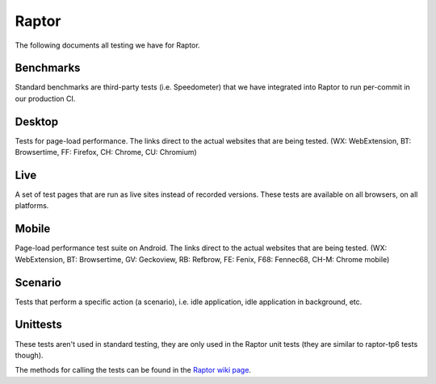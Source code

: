 ######
Raptor
######

The following documents all testing we have for Raptor.

Benchmarks
----------
Standard benchmarks are third-party tests (i.e. Speedometer) that we have integrated into Raptor to run per-commit in our production CI. 


Desktop
-------
Tests for page-load performance. The links direct to the actual websites that are being tested. (WX: WebExtension, BT: Browsertime, FF: Firefox, CH: Chrome, CU: Chromium)

.. dropdown:: amazon (BT, FF, CH, CU)

   * **alert on**: fcp, loadtime
   * **alert threshold**: 2.0
   * **apps**: firefox, chrome, chromium
   * **browser cycles**: 25
   * **expected**: pass
   * **gecko profile entries**: 14000000
   * **gecko profile interval**: 1
   * **lower is better**: true
   * **measure**: fnbpaint, fcp, dcf, loadtime
   * **page cycles**: 25
   * **page timeout**: 60000
   * **playback**: mitmproxy
   * **playback pageset manifest**: mitm5-linux-firefox-{subtest}.manifest
   * **playback recordings**: mitm5-linux-firefox-{subtest}.mp
   * **playback version**: 5.1.1
   * **test url**: `<https://www.amazon.com/s?k=laptop&ref=nb_sb_noss_1>`__
   * **type**: pageload
   * **unit**: ms
   * **use live sites**: false


.. dropdown:: apple (BT, FF, CH, CU)

   * **alert on**: fcp, loadtime
   * **alert threshold**: 2.0
   * **apps**: firefox, chrome, chromium
   * **browser cycles**: 25
   * **expected**: pass
   * **gecko profile entries**: 14000000
   * **gecko profile interval**: 1
   * **lower is better**: true
   * **measure**: fnbpaint, fcp, dcf, loadtime
   * **page cycles**: 25
   * **page timeout**: 60000
   * **playback**: mitmproxy
   * **playback pageset manifest**: mitm5-linux-firefox-{subtest}.manifest
   * **playback recordings**: mitm5-linux-firefox-{subtest}.mp
   * **playback version**: 5.1.1
   * **test url**: `<https://www.apple.com/macbook-pro/>`__
   * **type**: pageload
   * **unit**: ms
   * **use live sites**: false


.. dropdown:: bing-search (BT, FF, CH, CU)

   * **alert on**: fcp, loadtime
   * **alert threshold**: 2.0
   * **apps**: firefox, chrome, chromium
   * **browser cycles**: 25
   * **expected**: pass
   * **gecko profile entries**: 14000000
   * **gecko profile interval**: 1
   * **lower is better**: true
   * **measure**: fnbpaint, fcp, dcf, loadtime
   * **page cycles**: 25
   * **page timeout**: 60000
   * **playback**: mitmproxy
   * **playback pageset manifest**: mitm5-linux-firefox-{subtest}.manifest
   * **playback recordings**: mitm5-linux-firefox-{subtest}.mp
   * **playback version**: 5.1.1
   * **test url**: `<https://www.bing.com/search?q=barack+obama>`__
   * **type**: pageload
   * **unit**: ms
   * **use live sites**: false


.. dropdown:: ebay (BT, FF, CH, CU)

   * **alert on**: fcp, loadtime
   * **alert threshold**: 2.0
   * **apps**: firefox, chrome, chromium
   * **browser cycles**: 25
   * **expected**: pass
   * **gecko profile entries**: 14000000
   * **gecko profile interval**: 1
   * **lower is better**: true
   * **measure**: fnbpaint, fcp, dcf, loadtime
   * **page cycles**: 25
   * **page timeout**: 60000
   * **playback**: mitmproxy
   * **playback pageset manifest**: mitm5-linux-firefox-{subtest}.manifest
   * **playback recordings**: mitm5-linux-firefox-{subtest}.mp
   * **playback version**: 5.1.1
   * **test url**: `<https://www.ebay.com/>`__
   * **type**: pageload
   * **unit**: ms
   * **use live sites**: false


.. dropdown:: facebook (BT, FF, CH, CU)

   * **alert on**: fcp, loadtime
   * **alert threshold**: 2.0
   * **apps**: firefox, chrome, chromium
   * **browser cycles**: 25
   * **expected**: pass
   * **gecko profile entries**: 14000000
   * **gecko profile interval**: 1
   * **lower is better**: true
   * **measure**: fnbpaint, fcp, dcf, loadtime
   * **page cycles**: 25
   * **page timeout**: 60000
   * **playback**: mitmproxy
   * **playback pageset manifest**: mitm5-linux-firefox-{subtest}.manifest
   * **playback recordings**: mitm5-linux-firefox-{subtest}.mp
   * **playback version**: 5.1.1
   * **test url**: `<https://www.facebook.com>`__
   * **type**: pageload
   * **unit**: ms
   * **use live sites**: false


.. dropdown:: fandom (BT, FF, CH, CU)

   * **alert on**: fcp, loadtime
   * **alert threshold**: 2.0
   * **apps**: firefox, chrome, chromium
   * **browser cycles**: 25
   * **expected**: pass
   * **gecko profile entries**: 14000000
   * **gecko profile interval**: 1
   * **lower is better**: true
   * **measure**: fnbpaint, fcp, dcf, loadtime
   * **page cycles**: 25
   * **page timeout**: 60000
   * **playback**: mitmproxy
   * **playback pageset manifest**: mitm5-linux-firefox-{subtest}.manifest
   * **playback recordings**: mitm5-linux-firefox-{subtest}.mp
   * **playback version**: 5.1.1
   * **test url**: `<https://www.fandom.com/articles/fallout-76-will-live-and-die-on-the-creativity-of-its-playerbase>`__
   * **type**: pageload
   * **unit**: ms
   * **use live sites**: false


.. dropdown:: google-docs (BT, FF, CH, CU)

   * **alert on**: fcp, loadtime
   * **alert threshold**: 2.0
   * **apps**: firefox, chrome, chromium
   * **browser cycles**: 25
   * **expected**: pass
   * **gecko profile entries**: 14000000
   * **gecko profile interval**: 1
   * **lower is better**: true
   * **measure**: fnbpaint, fcp, dcf, loadtime
   * **page cycles**: 25
   * **page timeout**: 60000
   * **playback**: mitmproxy
   * **playback pageset manifest**: mitm5-linux-firefox-{subtest}.manifest
   * **playback recordings**: mitm5-linux-firefox-{subtest}.mp
   * **playback version**: 5.1.1
   * **test url**: `<https://docs.google.com/document/d/1US-07msg12slQtI_xchzYxcKlTs6Fp7WqIc6W5GK5M8/edit?usp=sharing>`__
   * **type**: pageload
   * **unit**: ms
   * **use live sites**: false


.. dropdown:: google-mail (BT, FF, CH, CU)

   * **alert on**: fcp, loadtime
   * **alert threshold**: 2.0
   * **apps**: firefox, chrome, chromium
   * **browser cycles**: 25
   * **expected**: pass
   * **gecko profile entries**: 14000000
   * **gecko profile interval**: 1
   * **lower is better**: true
   * **measure**: fnbpaint, fcp, dcf, loadtime
   * **page cycles**: 25
   * **page timeout**: 60000
   * **playback**: mitmproxy
   * **playback pageset manifest**: mitm5-linux-firefox-{subtest}.manifest
   * **playback recordings**: mitm5-linux-firefox-{subtest}.mp
   * **playback version**: 5.1.1
   * **test url**: `<https://mail.google.com/>`__
   * **type**: pageload
   * **unit**: ms
   * **use live sites**: false


.. dropdown:: google-search (BT, FF, CH, CU)

   * **alert on**: fcp, loadtime
   * **alert threshold**: 2.0
   * **apps**: firefox, chrome, chromium
   * **browser cycles**: 25
   * **expected**: pass
   * **gecko profile entries**: 14000000
   * **gecko profile interval**: 1
   * **lower is better**: true
   * **measure**: fnbpaint, fcp, dcf, loadtime
   * **page cycles**: 25
   * **page timeout**: 60000
   * **playback**: mitmproxy
   * **playback pageset manifest**: mitm5-linux-firefox-{subtest}.manifest
   * **playback recordings**: mitm5-linux-firefox-{subtest}.mp
   * **playback version**: 5.1.1
   * **test url**: `<https://www.google.com/search?hl=en&q=barack+obama&cad=h>`__
   * **type**: pageload
   * **unit**: ms
   * **use live sites**: false


.. dropdown:: google-sheets (BT, FF, CH, CU)

   * **alert on**: fcp, loadtime
   * **alert threshold**: 2.0
   * **apps**: firefox, chrome, chromium
   * **browser cycles**: 25
   * **expected**: pass
   * **gecko profile entries**: 14000000
   * **gecko profile interval**: 1
   * **lower is better**: true
   * **measure**: fnbpaint, fcp, dcf, loadtime
   * **page cycles**: 25
   * **page timeout**: 60000
   * **playback**: mitmproxy
   * **playback pageset manifest**: mitm5-linux-firefox-{subtest}.manifest
   * **playback recordings**: mitm5-linux-firefox-{subtest}.mp
   * **playback version**: 5.1.1
   * **test url**: `<https://docs.google.com/spreadsheets/d/1jT9qfZFAeqNoOK97gruc34Zb7y_Q-O_drZ8kSXT-4D4/edit?usp=sharing>`__
   * **type**: pageload
   * **unit**: ms
   * **use live sites**: false


.. dropdown:: google-slides (BT, FF, CH, CU)

   * **alert on**: fcp, loadtime
   * **alert threshold**: 2.0
   * **apps**: firefox, chrome, chromium
   * **browser cycles**: 25
   * **expected**: pass
   * **gecko profile entries**: 14000000
   * **gecko profile interval**: 1
   * **lower is better**: true
   * **measure**: fnbpaint, fcp, dcf, loadtime
   * **page cycles**: 25
   * **page timeout**: 60000
   * **playback**: mitmproxy
   * **playback pageset manifest**: mitm5-linux-firefox-{subtest}.manifest
   * **playback recordings**: mitm5-linux-firefox-{subtest}.mp
   * **playback version**: 5.1.1
   * **test url**: `<https://docs.google.com/presentation/d/1Ici0ceWwpFvmIb3EmKeWSq_vAQdmmdFcWqaiLqUkJng/edit?usp=sharing>`__
   * **type**: pageload
   * **unit**: ms
   * **use live sites**: false


.. dropdown:: imdb (BT, FF, CH, CU)

   * **alert on**: fcp, loadtime
   * **alert threshold**: 2.0
   * **apps**: firefox, chrome, chromium
   * **browser cycles**: 25
   * **expected**: pass
   * **gecko profile entries**: 14000000
   * **gecko profile interval**: 1
   * **lower is better**: true
   * **measure**: fnbpaint, fcp, dcf, loadtime
   * **page cycles**: 25
   * **page timeout**: 60000
   * **playback**: mitmproxy
   * **playback pageset manifest**: mitm5-linux-firefox-{subtest}.manifest
   * **playback recordings**: mitm5-linux-firefox-{subtest}.mp
   * **playback version**: 5.1.1
   * **test url**: `<https://www.imdb.com/title/tt0084967/?ref_=nv_sr_2>`__
   * **type**: pageload
   * **unit**: ms
   * **use live sites**: false


.. dropdown:: imgur (BT, FF, CH, CU)

   * **alert on**: fcp, loadtime
   * **alert threshold**: 2.0
   * **apps**: firefox, chrome, chromium
   * **browser cycles**: 25
   * **expected**: pass
   * **gecko profile entries**: 14000000
   * **gecko profile interval**: 1
   * **lower is better**: true
   * **measure**: fnbpaint, fcp, dcf, loadtime
   * **page cycles**: 25
   * **page timeout**: 60000
   * **playback**: mitmproxy
   * **playback pageset manifest**: mitm5-linux-firefox-{subtest}.manifest
   * **playback recordings**: mitm5-linux-firefox-{subtest}.mp
   * **playback version**: 5.1.1
   * **test url**: `<https://imgur.com/gallery/m5tYJL6>`__
   * **type**: pageload
   * **unit**: ms
   * **use live sites**: false


.. dropdown:: instagram (BT, FF, CH, CU)

   * **alert on**: fcp, loadtime
   * **alert threshold**: 2.0
   * **apps**: firefox, chrome, chromium
   * **browser cycles**: 25
   * **expected**: pass
   * **gecko profile entries**: 14000000
   * **gecko profile interval**: 1
   * **lower is better**: true
   * **measure**: fnbpaint, fcp, dcf, loadtime
   * **page cycles**: 25
   * **page timeout**: 60000
   * **playback**: mitmproxy
   * **playback pageset manifest**: mitm5-linux-firefox-{subtest}.manifest
   * **playback recordings**: mitm5-linux-firefox-{subtest}.mp
   * **playback version**: 5.1.1
   * **test url**: `<https://www.instagram.com/>`__
   * **type**: pageload
   * **unit**: ms
   * **use live sites**: false


.. dropdown:: linkedin (BT, FF, CH, CU)

   * **alert on**: fcp, loadtime
   * **alert threshold**: 2.0
   * **apps**: firefox, chrome, chromium
   * **browser cycles**: 25
   * **expected**: pass
   * **gecko profile entries**: 14000000
   * **gecko profile interval**: 1
   * **lower is better**: true
   * **measure**: fnbpaint, fcp, dcf, loadtime
   * **page cycles**: 25
   * **page timeout**: 60000
   * **playback**: mitmproxy
   * **playback pageset manifest**: mitm5-linux-firefox-{subtest}.manifest
   * **playback recordings**: mitm5-linux-firefox-{subtest}.mp
   * **playback version**: 5.1.1
   * **test url**: `<https://www.linkedin.com/in/thommy-harris-hk-385723106/>`__
   * **type**: pageload
   * **unit**: ms
   * **use live sites**: false


.. dropdown:: microsoft (BT, FF, CH, CU)

   * **alert on**: fcp, loadtime
   * **alert threshold**: 2.0
   * **apps**: firefox, chrome, chromium
   * **browser cycles**: 25
   * **expected**: pass
   * **gecko profile entries**: 14000000
   * **gecko profile interval**: 1
   * **lower is better**: true
   * **measure**: fnbpaint, fcp, dcf, loadtime
   * **page cycles**: 25
   * **page timeout**: 60000
   * **playback**: mitmproxy
   * **playback pageset manifest**: mitm5-linux-firefox-{subtest}.manifest
   * **playback recordings**: mitm5-linux-firefox-{subtest}.mp
   * **playback version**: 5.1.1
   * **test url**: `<https://www.microsoft.com/en-us/>`__
   * **type**: pageload
   * **unit**: ms
   * **use live sites**: false


.. dropdown:: netflix (BT, FF, CH, CU)

   * **alert on**: fcp, loadtime
   * **alert threshold**: 2.0
   * **apps**: firefox, chrome, chromium
   * **browser cycles**: 25
   * **expected**: pass
   * **gecko profile entries**: 14000000
   * **gecko profile interval**: 1
   * **lower is better**: true
   * **measure**: fnbpaint, fcp, dcf, loadtime
   * **page cycles**: 25
   * **page timeout**: 60000
   * **playback**: mitmproxy
   * **playback pageset manifest**: mitm5-linux-firefox-{subtest}.manifest
   * **playback recordings**: mitm5-linux-firefox-{subtest}.mp
   * **playback version**: 5.1.1
   * **test url**: `<https://www.netflix.com/title/80117263>`__
   * **type**: pageload
   * **unit**: ms
   * **use live sites**: false


.. dropdown:: office (BT, FF, CH, CU)

   * **alert on**: fcp, loadtime
   * **alert threshold**: 2.0
   * **apps**: firefox, chrome, chromium
   * **browser cycles**: 25
   * **expected**: pass
   * **gecko profile entries**: 14000000
   * **gecko profile interval**: 1
   * **lower is better**: true
   * **measure**: fnbpaint, fcp, dcf, loadtime
   * **page cycles**: 25
   * **page timeout**: 60000
   * **playback**: mitmproxy
   * **playback pageset manifest**: mitm5-linux-firefox-live-office.manifest
   * **playback recordings**: mitm5-linux-firefox-live-office.mp
   * **playback version**: 5.1.1
   * **test url**: `<https://office.live.com/start/Word.aspx?omkt=en-US>`__
   * **type**: pageload
   * **unit**: ms
   * **use live sites**: false


.. dropdown:: outlook (BT, FF, CH, CU)

   * **alert on**: fcp, loadtime
   * **alert threshold**: 2.0
   * **apps**: firefox, chrome, chromium
   * **browser cycles**: 25
   * **expected**: pass
   * **gecko profile entries**: 14000000
   * **gecko profile interval**: 1
   * **lower is better**: true
   * **measure**: fnbpaint, fcp, dcf, loadtime
   * **page cycles**: 25
   * **page timeout**: 60000
   * **playback**: mitmproxy
   * **playback pageset manifest**: mitm5-linux-firefox-live.manifest
   * **playback recordings**: mitm5-linux-firefox-live.mp
   * **playback version**: 5.1.1
   * **test url**: `<https://outlook.live.com/mail/inbox>`__
   * **type**: pageload
   * **unit**: ms
   * **use live sites**: false


.. dropdown:: paypal (BT, FF, CH, CU)

   * **alert on**: fcp, loadtime
   * **alert threshold**: 2.0
   * **apps**: firefox, chrome, chromium
   * **browser cycles**: 25
   * **expected**: pass
   * **gecko profile entries**: 14000000
   * **gecko profile interval**: 1
   * **lower is better**: true
   * **measure**: fnbpaint, fcp, dcf, loadtime
   * **page cycles**: 25
   * **page timeout**: 60000
   * **playback**: mitmproxy
   * **playback pageset manifest**: mitm5-linux-firefox-{subtest}.manifest
   * **playback recordings**: mitm5-linux-firefox-{subtest}.mp
   * **playback version**: 5.1.1
   * **test url**: `<https://www.paypal.com/myaccount/summary/>`__
   * **type**: pageload
   * **unit**: ms
   * **use live sites**: false


.. dropdown:: pinterest (BT, FF, CH, CU)

   * **alert on**: fcp, loadtime
   * **alert threshold**: 2.0
   * **apps**: firefox, chrome, chromium
   * **browser cycles**: 25
   * **expected**: pass
   * **gecko profile entries**: 14000000
   * **gecko profile interval**: 1
   * **lower is better**: true
   * **measure**: fnbpaint, fcp, dcf, loadtime
   * **page cycles**: 25
   * **page timeout**: 60000
   * **playback**: mitmproxy
   * **playback pageset manifest**: mitm5-linux-firefox-{subtest}.manifest
   * **playback recordings**: mitm5-linux-firefox-{subtest}.mp
   * **playback version**: 5.1.1
   * **test url**: `<https://pinterest.com/>`__
   * **type**: pageload
   * **unit**: ms
   * **use live sites**: false


.. dropdown:: reddit (BT, FF, CH, CU)

   * **alert on**: fcp, loadtime
   * **alert threshold**: 2.0
   * **apps**: firefox, chrome, chromium
   * **browser cycles**: 25
   * **expected**: pass
   * **gecko profile entries**: 14000000
   * **gecko profile interval**: 1
   * **lower is better**: true
   * **measure**: fnbpaint, fcp, dcf, loadtime
   * **page cycles**: 25
   * **page timeout**: 60000
   * **playback**: mitmproxy
   * **playback pageset manifest**: mitm5-linux-firefox-{subtest}.manifest
   * **playback recordings**: mitm5-linux-firefox-{subtest}.mp
   * **playback version**: 5.1.1
   * **test url**: `<https://www.reddit.com/r/technology/comments/9sqwyh/we_posed_as_100_senators_to_run_ads_on_facebook/>`__
   * **type**: pageload
   * **unit**: ms
   * **use live sites**: false


.. dropdown:: tumblr (BT, FF, CH, CU)

   * **alert on**: fcp, loadtime
   * **alert threshold**: 2.0
   * **apps**: firefox, chrome, chromium
   * **browser cycles**: 25
   * **expected**: pass
   * **gecko profile entries**: 14000000
   * **gecko profile interval**: 1
   * **lower is better**: true
   * **measure**: fnbpaint, fcp, dcf, loadtime
   * **page cycles**: 25
   * **page timeout**: 60000
   * **playback**: mitmproxy
   * **playback pageset manifest**: mitm5-linux-firefox-{subtest}.manifest
   * **playback recordings**: mitm5-linux-firefox-{subtest}.mp
   * **playback version**: 5.1.1
   * **test url**: `<https://www.tumblr.com/dashboard>`__
   * **type**: pageload
   * **unit**: ms
   * **use live sites**: false


.. dropdown:: twitch (BT, FF, CH, CU)

   * **alert on**: fcp, loadtime
   * **alert threshold**: 2.0
   * **apps**: firefox, chrome, chromium
   * **browser cycles**: 25
   * **expected**: pass
   * **gecko profile entries**: 14000000
   * **gecko profile interval**: 1
   * **lower is better**: true
   * **measure**: fnbpaint, fcp, dcf, loadtime
   * **page cycles**: 25
   * **page timeout**: 60000
   * **playback**: mitmproxy
   * **playback pageset manifest**: mitm5-linux-firefox-{subtest}.manifest
   * **playback recordings**: mitm5-linux-firefox-{subtest}.mp
   * **playback version**: 5.1.1
   * **test url**: `<https://www.twitch.tv/videos/326804629>`__
   * **type**: pageload
   * **unit**: ms
   * **use live sites**: false


.. dropdown:: twitter (BT, FF, CH, CU)

   * **alert on**: fcp, loadtime
   * **alert threshold**: 2.0
   * **apps**: firefox, chrome, chromium
   * **browser cycles**: 25
   * **expected**: pass
   * **gecko profile entries**: 14000000
   * **gecko profile interval**: 1
   * **lower is better**: true
   * **measure**: fnbpaint, fcp, dcf, loadtime
   * **page cycles**: 25
   * **page timeout**: 60000
   * **playback**: mitmproxy
   * **playback pageset manifest**: mitm5-linux-firefox-{subtest}.manifest
   * **playback recordings**: mitm5-linux-firefox-{subtest}.mp
   * **playback version**: 5.1.1
   * **test url**: `<https://twitter.com/BarackObama>`__
   * **type**: pageload
   * **unit**: ms
   * **use live sites**: false


.. dropdown:: wikipedia (BT, FF, CH, CU)

   * **alert on**: fcp, loadtime
   * **alert threshold**: 2.0
   * **apps**: firefox, chrome, chromium
   * **browser cycles**: 25
   * **expected**: pass
   * **gecko profile entries**: 14000000
   * **gecko profile interval**: 1
   * **lower is better**: true
   * **measure**: fnbpaint, fcp, dcf, loadtime
   * **page cycles**: 25
   * **page timeout**: 60000
   * **playback**: mitmproxy
   * **playback pageset manifest**: mitm5-linux-firefox-{subtest}.manifest
   * **playback recordings**: mitm5-linux-firefox-{subtest}.mp
   * **playback version**: 5.1.1
   * **test url**: `<https://en.wikipedia.org/wiki/Barack_Obama>`__
   * **type**: pageload
   * **unit**: ms
   * **use live sites**: false


.. dropdown:: yahoo-mail (BT, FF, CH, CU)

   * **alert on**: fcp, loadtime
   * **alert threshold**: 2.0
   * **apps**: firefox, chrome, chromium
   * **browser cycles**: 25
   * **expected**: pass
   * **gecko profile entries**: 14000000
   * **gecko profile interval**: 1
   * **lower is better**: true
   * **measure**: fnbpaint, fcp, dcf, loadtime
   * **page cycles**: 25
   * **page timeout**: 60000
   * **playback**: mitmproxy
   * **playback pageset manifest**: mitm5-linux-firefox-{subtest}.manifest
   * **playback recordings**: mitm5-linux-firefox-{subtest}.mp
   * **playback version**: 5.1.1
   * **test url**: `<https://mail.yahoo.com/>`__
   * **type**: pageload
   * **unit**: ms
   * **use live sites**: false


.. dropdown:: yahoo-news (BT, FF, CH, CU)

   * **alert on**: fcp, loadtime
   * **alert threshold**: 2.0
   * **apps**: firefox, chrome, chromium
   * **browser cycles**: 25
   * **expected**: pass
   * **gecko profile entries**: 14000000
   * **gecko profile interval**: 1
   * **lower is better**: true
   * **measure**: fnbpaint, fcp, dcf, loadtime
   * **page cycles**: 25
   * **page timeout**: 60000
   * **playback**: mitmproxy
   * **playback pageset manifest**: mitm5-linux-firefox-{subtest}.manifest
   * **playback recordings**: mitm5-linux-firefox-{subtest}.mp
   * **playback version**: 5.1.1
   * **test url**: `<https://www.yahoo.com/lifestyle/police-respond-noise-complaint-end-playing-video-games-respectful-tenants-002329963.html>`__
   * **type**: pageload
   * **unit**: ms
   * **use live sites**: false


.. dropdown:: yandex (BT, FF, CH, CU)

   * **alert on**: fcp, loadtime
   * **alert threshold**: 2.0
   * **apps**: firefox, chrome, chromium
   * **browser cycles**: 25
   * **expected**: pass
   * **gecko profile entries**: 14000000
   * **gecko profile interval**: 1
   * **lower is better**: true
   * **measure**: fnbpaint, fcp, dcf, loadtime
   * **page cycles**: 25
   * **page timeout**: 60000
   * **playback**: mitmproxy
   * **playback pageset manifest**: mitm5-linux-firefox-{subtest}.manifest
   * **playback recordings**: mitm5-linux-firefox-{subtest}.mp
   * **playback version**: 5.1.1
   * **test url**: `<https://yandex.ru/search/?text=barack%20obama&lr=10115>`__
   * **type**: pageload
   * **unit**: ms
   * **use live sites**: false


.. dropdown:: youtube (BT, FF, CH, CU)

   * **alert on**: fcp, loadtime
   * **alert threshold**: 2.0
   * **apps**: firefox, chrome, chromium
   * **browser cycles**: 25
   * **expected**: pass
   * **gecko profile entries**: 14000000
   * **gecko profile interval**: 1
   * **lower is better**: true
   * **measure**: fnbpaint, fcp, dcf, loadtime
   * **page cycles**: 25
   * **page timeout**: 60000
   * **playback**: mitmproxy
   * **playback pageset manifest**: mitm5-linux-firefox-{subtest}.manifest
   * **playback recordings**: mitm5-linux-firefox-{subtest}.mp
   * **playback version**: 5.1.1
   * **test url**: `<https://www.youtube.com>`__
   * **type**: pageload
   * **unit**: ms
   * **use live sites**: false



Live
----
A set of test pages that are run as live sites instead of recorded versions. These tests are available on all browsers, on all platforms.


Mobile
------
Page-load performance test suite on Android. The links direct to the actual websites that are being tested. (WX: WebExtension, BT: Browsertime, GV: Geckoview, RB: Refbrow, FE: Fenix, F68: Fennec68, CH-M: Chrome mobile)

.. dropdown:: allrecipes (BT, GV, FE, RB, F68, CH-M)

   * **alert on**: fcp, loadtime
   * **alert threshold**: 2.0
   * **apps**: geckoview, fenix, refbrow, fennec, chrome-m
   * **browser cycles**: 15
   * **expected**: pass
   * **lower is better**: true
   * **page cycles**: 25
   * **page timeout**: 60000
   * **playback**: mitmproxy-android
   * **playback pageset manifest**: mitm4-pixel2-fennec-{subtest}.manifest
   * **playback recordings**: mitm4-pixel2-fennec-{subtest}.mp
   * **test url**: `<https://www.allrecipes.com/>`__
   * **type**: pageload
   * **unit**: ms
   * **use live sites**: false


.. dropdown:: amazon (BT, GV, FE, RB, F68, CH-M)

   * **alert on**: fcp, loadtime
   * **alert threshold**: 2.0
   * **apps**: geckoview, fenix, refbrow, fennec, chrome-m
   * **browser cycles**: 15
   * **expected**: pass
   * **lower is better**: true
   * **page cycles**: 25
   * **page timeout**: 60000
   * **playback**: mitmproxy-android
   * **playback pageset manifest**: mitm4-pixel2-fennec-{subtest}.manifest
   * **playback recordings**: mitm4-pixel2-fennec-{subtest}.mp
   * **test url**: `<https://www.amazon.com>`__
   * **type**: pageload
   * **unit**: ms
   * **use live sites**: false


.. dropdown:: amazon-search (BT, GV, FE, RB, F68, CH-M)

   * **alert on**: fcp, loadtime
   * **alert threshold**: 2.0
   * **apps**: geckoview, fenix, refbrow, fennec, chrome-m
   * **browser cycles**: 15
   * **expected**: pass
   * **lower is better**: true
   * **page cycles**: 25
   * **page timeout**: 60000
   * **playback**: mitmproxy-android
   * **playback pageset manifest**: mitm4-pixel2-fennec-{subtest}.manifest
   * **playback recordings**: mitm4-pixel2-fennec-{subtest}.mp
   * **test url**: `<https://www.amazon.com/s/ref=nb_sb_noss_2/139-6317191-5622045?url=search-alias%3Daps&field-keywords=mobile+phone>`__
   * **type**: pageload
   * **unit**: ms
   * **use live sites**: false


.. dropdown:: bbc (BT, GV, FE, RB, F68, CH-M)

   * **alert on**: fcp, loadtime
   * **alert threshold**: 2.0
   * **apps**: geckoview, fenix, refbrow, fennec, chrome-m
   * **browser cycles**: 15
   * **expected**: pass
   * **lower is better**: true
   * **page cycles**: 25
   * **page timeout**: 60000
   * **playback**: mitmproxy-android
   * **playback pageset manifest**: mitm4-pixel2-fennec-{subtest}.manifest
   * **playback recordings**: mitm4-pixel2-fennec-{subtest}.mp
   * **test url**: `<https://www.bbc.com/news/business-47245877>`__
   * **type**: pageload
   * **unit**: ms
   * **use live sites**: false


.. dropdown:: bing (BT, GV, FE, RB, F68, CH-M)

   * **alert on**: fcp, loadtime
   * **alert threshold**: 2.0
   * **apps**: geckoview, fenix, refbrow, fennec, chrome-m
   * **browser cycles**: 15
   * **expected**: pass
   * **lower is better**: true
   * **page cycles**: 25
   * **page timeout**: 60000
   * **playback**: mitmproxy-android
   * **playback pageset manifest**: mitm4-pixel2-fennec-{subtest}.manifest
   * **playback recordings**: mitm4-pixel2-fennec-{subtest}.mp
   * **test url**: `<https://www.bing.com/>`__
   * **type**: pageload
   * **unit**: ms
   * **use live sites**: false


.. dropdown:: bing-search-restaurants (BT, GV, FE, RB, F68, CH-M)

   * **alert on**: fcp, loadtime
   * **alert threshold**: 2.0
   * **apps**: geckoview, fenix, refbrow, fennec, chrome-m
   * **browser cycles**: 15
   * **expected**: pass
   * **lower is better**: true
   * **page cycles**: 25
   * **page timeout**: 60000
   * **playback**: mitmproxy-android
   * **playback pageset manifest**: mitm4-pixel2-fennec-{subtest}.manifest
   * **playback recordings**: mitm4-pixel2-fennec-{subtest}.mp
   * **test url**: `<https://www.bing.com/search?q=restaurants>`__
   * **type**: pageload
   * **unit**: ms
   * **use live sites**: false


.. dropdown:: booking (BT, GV, FE, RB, F68, CH-M)

   * **alert on**: fcp, loadtime
   * **alert threshold**: 2.0
   * **apps**: geckoview, fenix, refbrow, fennec, chrome-m
   * **browser cycles**: 15
   * **expected**: pass
   * **lower is better**: true
   * **page cycles**: 25
   * **page timeout**: 60000
   * **playback**: mitmproxy-android
   * **playback pageset manifest**: mitm4-pixel2-fennec-{subtest}.manifest
   * **playback recordings**: mitm4-pixel2-fennec-{subtest}.mp
   * **test url**: `<https://www.booking.com/>`__
   * **type**: pageload
   * **unit**: ms
   * **use live sites**: false


.. dropdown:: cnn (BT, GV, FE, RB, F68, CH-M)

   * **alert on**: fcp, loadtime
   * **alert threshold**: 2.0
   * **apps**: geckoview, fenix, refbrow, fennec, chrome-m
   * **browser cycles**: 15
   * **expected**: pass
   * **lower is better**: true
   * **page cycles**: 25
   * **page timeout**: 60000
   * **playback**: mitmproxy-android
   * **playback pageset manifest**: mitm4-pixel2-fennec-{subtest}.manifest
   * **playback recordings**: mitm4-pixel2-fennec-{subtest}.mp
   * **test url**: `<https://cnn.com>`__
   * **type**: pageload
   * **unit**: ms
   * **use live sites**: false


.. dropdown:: cnn-ampstories (BT, GV, FE, RB, F68, CH-M)

   * **alert on**: fcp, loadtime
   * **alert threshold**: 2.0
   * **apps**: geckoview, fenix, refbrow, fennec, chrome-m
   * **browser cycles**: 15
   * **expected**: pass
   * **lower is better**: true
   * **page cycles**: 25
   * **page timeout**: 60000
   * **playback**: mitmproxy-android
   * **playback pageset manifest**: mitm4-pixel2-fennec-{subtest}.manifest
   * **playback recordings**: mitm4-pixel2-fennec-{subtest}.mp
   * **test url**: `<https://cnn.com/ampstories/us/why-hurricane-michael-is-a-monster-unlike-any-other>`__
   * **type**: pageload
   * **unit**: ms
   * **use live sites**: false


.. dropdown:: ebay-kleinanzeigen (BT, GV, FE, RB, F68, CH-M)

   * **alert on**: fcp, loadtime
   * **alert threshold**: 2.0
   * **apps**: geckoview, fenix, refbrow, fennec, chrome-m
   * **browser cycles**: 15
   * **expected**: pass
   * **lower is better**: true
   * **page cycles**: 25
   * **page timeout**: 60000
   * **playback**: mitmproxy-android
   * **playback pageset manifest**: mitm4-pixel2-fennec-{subtest}.manifest
   * **playback recordings**: mitm4-pixel2-fennec-{subtest}.mp
   * **test url**: `<https://m.ebay-kleinanzeigen.de>`__
   * **type**: pageload
   * **unit**: ms
   * **use live sites**: false


.. dropdown:: ebay-kleinanzeigen-search (BT, GV, FE, RB, F68, CH-M)

   * **alert on**: fcp, loadtime
   * **alert threshold**: 2.0
   * **apps**: geckoview, fenix, refbrow, fennec, chrome-m
   * **browser cycles**: 15
   * **expected**: pass
   * **lower is better**: true
   * **page cycles**: 25
   * **page timeout**: 60000
   * **playback**: mitmproxy-android
   * **playback pageset manifest**: mitm4-pixel2-fennec-{subtest}.manifest
   * **playback recordings**: mitm4-pixel2-fennec-{subtest}.mp
   * **test url**: `<https://m.ebay-kleinanzeigen.de/s-anzeigen/auf-zeit-wg-berlin/zimmer/c199-l3331>`__
   * **type**: pageload
   * **unit**: ms
   * **use live sites**: false


.. dropdown:: espn (BT, GV, FE, RB, F68, CH-M)

   * **alert on**: fcp, loadtime
   * **alert threshold**: 2.0
   * **apps**: geckoview, fenix, refbrow, fennec, chrome-m
   * **browser cycles**: 15
   * **expected**: pass
   * **lower is better**: true
   * **page cycles**: 25
   * **page timeout**: 60000
   * **playback**: mitmproxy-android
   * **playback pageset manifest**: mitm4-pixel2-fennec-{subtest}.manifest
   * **playback recordings**: mitm4-pixel2-fennec-{subtest}.mp
   * **test url**: `<http://www.espn.com/nba/story/_/page/allstarweekend25788027/the-comparison-lebron-james-michael-jordan-their-own-words>`__
   * **type**: pageload
   * **unit**: ms
   * **use live sites**: false


.. dropdown:: facebook (BT, GV, FE, RB, F68, CH-M)

   * **alert on**: fcp, loadtime
   * **alert threshold**: 2.0
   * **apps**: geckoview, fenix, refbrow, fennec, chrome-m
   * **browser cycles**: 15
   * **expected**: pass
   * **lower is better**: true
   * **page cycles**: 25
   * **page timeout**: 60000
   * **playback**: mitmproxy-android
   * **playback pageset manifest**: mitm4-pixel2-fennec-{subtest}.manifest
   * **playback recordings**: mitm4-pixel2-fennec-{subtest}.mp
   * **test url**: `<https://m.facebook.com>`__
   * **type**: pageload
   * **unit**: ms
   * **use live sites**: false


.. dropdown:: facebook-cristiano (BT, GV, FE, RB, F68, CH-M)

   * **alert on**: fcp, loadtime
   * **alert threshold**: 2.0
   * **apps**: geckoview, fenix, refbrow, fennec, chrome-m
   * **browser cycles**: 15
   * **expected**: pass
   * **lower is better**: true
   * **page cycles**: 25
   * **page timeout**: 60000
   * **playback**: mitmproxy-android
   * **playback pageset manifest**: mitm4-pixel2-fennec-{subtest}.manifest
   * **playback recordings**: mitm4-pixel2-fennec-{subtest}.mp
   * **test url**: `<https://m.facebook.com/Cristiano>`__
   * **type**: pageload
   * **unit**: ms
   * **use live sites**: false


.. dropdown:: google (BT, GV, FE, RB, F68, CH-M)

   * **alert on**: fcp, loadtime
   * **alert threshold**: 2.0
   * **apps**: geckoview, fenix, refbrow, fennec, chrome-m
   * **browser cycles**: 15
   * **expected**: pass
   * **lower is better**: true
   * **page cycles**: 25
   * **page timeout**: 60000
   * **playback**: mitmproxy-android
   * **playback pageset manifest**: mitm4-pixel2-fennec-{subtest}.manifest
   * **playback recordings**: mitm4-pixel2-fennec-{subtest}.mp
   * **test url**: `<https://www.google.com>`__
   * **type**: pageload
   * **unit**: ms
   * **use live sites**: false


.. dropdown:: google-maps (BT, GV, FE, RB, F68, CH-M)

   * **alert on**: fcp, loadtime
   * **alert threshold**: 2.0
   * **apps**: geckoview, fenix, refbrow, fennec, chrome-m
   * **browser cycles**: 15
   * **expected**: pass
   * **lower is better**: true
   * **page cycles**: 25
   * **page timeout**: 60000
   * **playback**: mitmproxy-android
   * **playback pageset manifest**: mitm5-motog5-gve-{subtest}.manifest
   * **playback recordings**: mitm5-motog5-gve-{subtest}.mp
   * **playback version**: 5.1.1
   * **test url**: `<https://www.google.com/maps?force=pwa>`__
   * **type**: pageload
   * **unit**: ms
   * **use live sites**: false


.. dropdown:: google-search-restaurants (BT, GV, FE, RB, F68, CH-M)

   * **alert on**: fcp, loadtime
   * **alert threshold**: 2.0
   * **apps**: geckoview, fenix, refbrow, fennec, chrome-m
   * **browser cycles**: 15
   * **expected**: pass
   * **lower is better**: true
   * **page cycles**: 25
   * **page timeout**: 60000
   * **playback**: mitmproxy-android
   * **playback pageset manifest**: mitm4-pixel2-fennec-{subtest}.manifest
   * **playback recordings**: mitm4-pixel2-fennec-{subtest}.mp
   * **test url**: `<https://www.google.com/search?q=restaurants+near+me>`__
   * **type**: pageload
   * **unit**: ms
   * **use live sites**: false


.. dropdown:: imdb (BT, GV, FE, RB, F68, CH-M)

   * **alert on**: fcp, loadtime
   * **alert threshold**: 2.0
   * **apps**: geckoview, fenix, refbrow, fennec, chrome-m
   * **browser cycles**: 15
   * **expected**: pass
   * **lower is better**: true
   * **page cycles**: 25
   * **page timeout**: 60000
   * **playback**: mitmproxy-android
   * **playback pageset manifest**: mitm4-pixel2-fennec-{subtest}.manifest
   * **playback recordings**: mitm4-pixel2-fennec-{subtest}.mp
   * **test url**: `<https://m.imdb.com/>`__
   * **type**: pageload
   * **unit**: ms
   * **use live sites**: false


.. dropdown:: instagram (BT, GV, FE, RB, F68, CH-M)

   * **alert on**: fcp, loadtime
   * **alert threshold**: 2.0
   * **apps**: geckoview, fenix, refbrow, fennec, chrome-m
   * **browser cycles**: 15
   * **expected**: pass
   * **lower is better**: true
   * **page cycles**: 25
   * **page timeout**: 60000
   * **playback**: mitmproxy-android
   * **playback pageset manifest**: mitm4-pixel2-fennec-{subtest}.manifest
   * **playback recordings**: mitm4-pixel2-fennec-{subtest}.mp
   * **test url**: `<https://www.instagram.com>`__
   * **type**: pageload
   * **unit**: ms
   * **use live sites**: false


.. dropdown:: jianshu (BT, GV, FE, RB, F68, CH-M)

   * **alert on**: fcp, loadtime
   * **alert threshold**: 2.0
   * **apps**: geckoview, fenix, refbrow, fennec, chrome-m
   * **browser cycles**: 15
   * **expected**: pass
   * **lower is better**: true
   * **page cycles**: 25
   * **page timeout**: 60000
   * **playback**: mitmproxy-android
   * **playback pageset manifest**: mitm4-pixel2-fennec-{subtest}.manifest
   * **playback recordings**: mitm4-pixel2-fennec-{subtest}.mp
   * **test url**: `<https://www.jianshu.com/>`__
   * **type**: pageload
   * **unit**: ms
   * **use live sites**: false


.. dropdown:: microsoft-support (BT, GV, FE, RB, F68, CH-M)

   * **alert on**: fcp, loadtime
   * **alert threshold**: 2.0
   * **apps**: geckoview, fenix, refbrow, fennec, chrome-m
   * **browser cycles**: 15
   * **expected**: pass
   * **lower is better**: true
   * **page cycles**: 25
   * **page timeout**: 60000
   * **playback**: mitmproxy-android
   * **playback pageset manifest**: mitm4-pixel2-fennec-{subtest}.manifest
   * **playback recordings**: mitm4-pixel2-fennec-{subtest}.mp
   * **test url**: `<https://support.microsoft.com/en-us>`__
   * **type**: pageload
   * **unit**: ms
   * **use live sites**: false


.. dropdown:: reddit (BT, GV, FE, RB, F68, CH-M)

   * **alert on**: fcp, loadtime
   * **alert threshold**: 2.0
   * **apps**: geckoview, fenix, refbrow, fennec, chrome-m
   * **browser cycles**: 15
   * **expected**: pass
   * **lower is better**: true
   * **page cycles**: 25
   * **page timeout**: 60000
   * **playback**: mitmproxy-android
   * **playback pageset manifest**: mitm4-pixel2-fennec-{subtest}.manifest
   * **playback recordings**: mitm4-pixel2-fennec-{subtest}.mp
   * **test url**: `<https://www.reddit.com>`__
   * **type**: pageload
   * **unit**: ms
   * **use live sites**: false


.. dropdown:: stackoverflow (BT, GV, FE, RB, F68, CH-M)

   * **alert on**: fcp, loadtime
   * **alert threshold**: 2.0
   * **apps**: geckoview, fenix, refbrow, fennec, chrome-m
   * **browser cycles**: 15
   * **expected**: pass
   * **lower is better**: true
   * **page cycles**: 25
   * **page timeout**: 60000
   * **playback**: mitmproxy-android
   * **playback pageset manifest**: mitm4-pixel2-fennec-{subtest}.manifest
   * **playback recordings**: mitm4-pixel2-fennec-{subtest}.mp
   * **test url**: `<https://stackoverflow.com/>`__
   * **type**: pageload
   * **unit**: ms
   * **use live sites**: false


.. dropdown:: web-de (BT, GV, FE, RB, F68, CH-M)

   * **alert on**: fcp, loadtime
   * **alert threshold**: 2.0
   * **apps**: geckoview, fenix, refbrow, fennec, chrome-m
   * **browser cycles**: 15
   * **expected**: pass
   * **lower is better**: true
   * **page cycles**: 25
   * **page timeout**: 60000
   * **playback**: mitmproxy-android
   * **playback pageset manifest**: mitm4-pixel2-fennec-{subtest}.manifest
   * **playback recordings**: mitm4-pixel2-fennec-{subtest}.mp
   * **test url**: `<https://web.de/magazine/politik/politologe-glaubt-grossen-koalition-herbst-knallen-33563566>`__
   * **type**: pageload
   * **unit**: ms
   * **use live sites**: false


.. dropdown:: wikipedia (BT, GV, FE, RB, F68, CH-M)

   * **alert on**: fcp, loadtime
   * **alert threshold**: 2.0
   * **apps**: geckoview, fenix, refbrow, fennec, chrome-m
   * **browser cycles**: 15
   * **expected**: pass
   * **lower is better**: true
   * **page cycles**: 25
   * **page timeout**: 60000
   * **playback**: mitmproxy-android
   * **playback pageset manifest**: mitm4-pixel2-fennec-{subtest}.manifest
   * **playback recordings**: mitm4-pixel2-fennec-{subtest}.mp
   * **test url**: `<https://en.m.wikipedia.org/wiki/Main_Page>`__
   * **type**: pageload
   * **unit**: ms
   * **use live sites**: false


.. dropdown:: youtube (BT, GV, FE, RB, F68, CH-M)

   * **alert on**: fcp, loadtime
   * **alert threshold**: 2.0
   * **apps**: geckoview, fenix, refbrow, fennec, chrome-m
   * **browser cycles**: 15
   * **expected**: pass
   * **lower is better**: true
   * **page cycles**: 25
   * **page timeout**: 60000
   * **playback**: mitmproxy-android
   * **playback pageset manifest**: mitm4-pixel2-fennec-{subtest}.manifest
   * **playback recordings**: mitm4-pixel2-fennec-{subtest}.mp
   * **test url**: `<https://m.youtube.com>`__
   * **type**: pageload
   * **unit**: ms
   * **use live sites**: false


.. dropdown:: youtube-watch (BT, GV, FE, RB, F68, CH-M)

   * **alert on**: fcp, loadtime
   * **alert threshold**: 2.0
   * **apps**: geckoview, fenix, refbrow, fennec, chrome-m
   * **browser cycles**: 15
   * **expected**: pass
   * **lower is better**: true
   * **page cycles**: 25
   * **page timeout**: 60000
   * **playback**: mitmproxy-android
   * **playback pageset manifest**: mitm4-pixel2-fennec-{subtest}.manifest
   * **playback recordings**: mitm4-pixel2-fennec-{subtest}.mp
   * **test url**: `<https://www.youtube.com/watch?v=COU5T-Wafa4>`__
   * **type**: pageload
   * **unit**: ms
   * **use live sites**: false



Scenario
--------
Tests that perform a specific action (a scenario), i.e. idle application, idle application in background, etc.


Unittests
---------
These tests aren't used in standard testing, they are only used in the Raptor unit tests (they are similar to raptor-tp6 tests though).



The methods for calling the tests can be found in the `Raptor wiki page <https://wiki.mozilla.org/TestEngineering/Performance/Raptor>`_.
